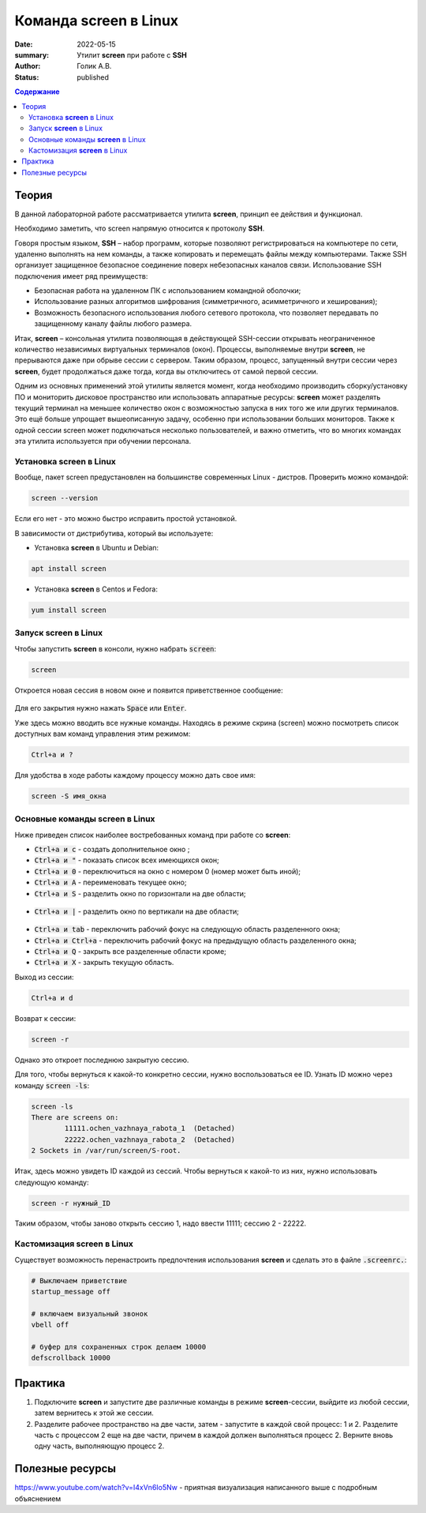 Команда screen в Linux
############################################
:date: 2022-05-15
:summary: Утилит **screen** при работе с **SSH**
:author: Голик А.В.
:status: published

.. default-role:: code
.. contents:: Содержание


Теория
====================
В данной лабораторной работе рассматривается утилита **screen**, принцип ее действия и функционал. 

Необходимо заметить, что screen напрямую относится к протоколу **SSH**.

Говоря простым языком, **SSH** – набор программ, которые позволяют регистрироваться на компьютере по сети, удаленно выполнять на нем команды, а также копировать и перемещать файлы между компьютерами. Также SSH организует защищенное безопасное соединение поверх небезопасных каналов связи. Использование SSH подключения имеет ряд преимуществ:

* Безопасная работа на удаленном ПК с использованием командной оболочки;
* Использование разных алгоритмов шифрования (симметричного, асимметричного и хеширования);
* Возможность безопасного использования любого сетевого протокола, что позволяет передавать по защищенному каналу файлы любого размера.

Итак, **screen** – консольная утилита позволяющая в действующей SSH-сессии открывать неограниченное количество независимых виртуальных терминалов (окон). Процессы, выполняемые внутри **screen**, не прерываются даже при обрыве сессии с сервером. Таким образом, процесс, запущенный внутри сессии через **screen**, будет продолжаться даже тогда, когда вы отключитесь от самой первой сессии.

Одним из основных применений этой утилиты является момент, когда необходимо производить сборку/установку ПО и мониторить дисковое пространство или использовать аппаратные ресурсы: **screen** может разделять текущий терминал на меньшее количество окон с возможностью запуска в них того же или других терминалов. Это ещё больше упрощает вышеописанную задачу, особенно при использовании больших мониторов. Также к одной сессии screen может подключаться несколько пользователей, и важно отметить, что во многих командах эта утилита используется при обучении персонала.

Установка **screen** в Linux
------------------------------------------------

Вообще, пакет screen предустановлен на большинстве современных Linux - дистров. Проверить можно командой:

.. code-block:: bash

  screen --version

Если его нет - это можно быстро исправить простой установкой.

В зависимости от дистрибутива, который вы используете:

* Установка **screen** в Ubuntu и Debian:

.. code-block:: bash

 apt install screen

* Установка **screen** в Centos и Fedora:

.. code-block:: bash

 yum install screen

Запуск **screen** в Linux
------------------------------------------------

Чтобы запустить **screen** в консоли, нужно набрать `screen`:

.. code-block:: bash

 screen

Откроется новая сессия в новом окне и появится приветственное сообщение:

.. figure:: https://losst.pro/wp-content/uploads/2018/04/screen-1024x671.png
       :scale: 100 %
       :align: center
       :alt: Альтернативный текст

Для его закрытия нужно нажать `Space` или `Enter`.

Уже здесь можно вводить все нужные команды. Находясь в режиме скрина (screen) можно посмотреть список доступных вам команд управления этим режимом:

.. code-block:: bash

 Ctrl+a и ?

.. figure:: https://wiki.merionet.ru/images/kak-polzovatsya-utilitoj-screen-v-linux/2.png
       :scale: 100 %
       :align: center
       :alt: Альтернативный текст
       
Для удобства в ходе работы каждому процессу можно дать свое имя:

.. code-block:: bash

 screen -S имя_окна

Основные команды **screen** в Linux
------------------------------------------------

Ниже приведен список наиболее востребованных команд при работе со **screen**:

* `Ctrl+a и c` - создать дополнительное окно ;
* `Ctrl+a и "` - показать список всех имеющихся окон;
* `Ctrl+a и 0` - переключиться на окно с номером 0 (номер может быть иной);
* `Ctrl+a и A` - переименовать текущее окно;
* `Ctrl+a и S` - разделить окно по горизонтали на две области;

.. figure:: https://losst.pro/wp-content/uploads/2018/04/Split-1024x675.png
       :scale: 100 %
       :align: center
       :alt: Альтернативный текст

* `Ctrl+a и |` - разделить окно по вертикали на две области;

.. figure:: https://losst.pro/wp-content/uploads/2018/04/split-v-1024x701.png
       :scale: 100 %
       :align: center
       :alt: Альтернативный текст

* `Ctrl+a и tab` - переключить рабочий фокус на следующую область разделенного окна;
* `Ctrl+a и Ctrl+a` - переключить рабочий фокус на предыдущую область разделенного окна;
* `Ctrl+a и Q` - закрыть все разделенные области кроме;
* `Ctrl+a и X` - закрыть текущую область.

Выход из сессии:

.. code-block:: bash

 Ctrl+a и d

Возврат к сессии:

.. code-block:: bash

 screen -r 
 
Однако это откроет последнюю закрытую сессию.

Для того, чтобы вернуться к какой-то конкретно сессии, нужно воспользоваться ее ID. Узнать ID можно через команду `screen -ls`:

.. code-block:: bash

 screen -ls
 There are screens on:
         11111.ochen_vazhnaya_rabota_1  (Detached)
         22222.ochen_vazhnaya_rabota_2  (Detached)
 2 Sockets in /var/run/screen/S-root.

Итак, здесь можно увидеть ID каждой из сессий. Чтобы вернуться к какой-то из них, нужно использовать следующую команду:

.. code-block:: bash

 screen -r нужный_ID
 
Таким образом, чтобы заново открыть сессию 1, надо ввести 11111; сессию 2 - 22222. 

Кастомизация **screen** в Linux
------------------------------------------------

Существует возможность перенастроить предпочтения использования **screen** и сделать это в файле `.screenrc.`:

.. code-block:: bash

 # Выключаем приветствие
 startup_message off

 # включаем визуальный звонок
 vbell off

 # буфер для сохраненных строк делаем 10000
 defscrollback 10000
 

Практика
====================

1. Подключите **screen** и запустите две различные команды в режиме **screen**-сессии, выйдите из любой сессии, затем вернитесь к этой же сессии.

2. Разделите рабочее пространство на две части, затем - запустите в каждой свой процесс: 1 и 2. Разделите часть с процессом 2 еще на две части, причем в каждой должен выполняться процесс 2. Верните вновь одну часть, выполняющую процесс 2.

Полезные ресурсы
====================

https://www.youtube.com/watch?v=I4xVn6Io5Nw - приятная визуализация написанного выше с подробным объяснением

